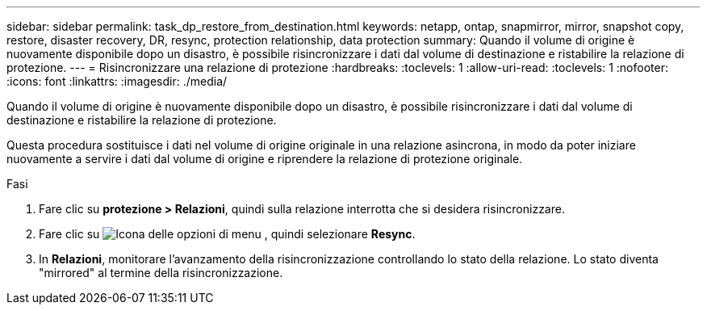 ---
sidebar: sidebar 
permalink: task_dp_restore_from_destination.html 
keywords: netapp, ontap, snapmirror, mirror, snapshot copy, restore, disaster recovery, DR, resync, protection relationship, data protection 
summary: Quando il volume di origine è nuovamente disponibile dopo un disastro, è possibile risincronizzare i dati dal volume di destinazione e ristabilire la relazione di protezione. 
---
= Risincronizzare una relazione di protezione
:hardbreaks:
:toclevels: 1
:allow-uri-read: 
:toclevels: 1
:nofooter: 
:icons: font
:linkattrs: 
:imagesdir: ./media/


[role="lead"]
Quando il volume di origine è nuovamente disponibile dopo un disastro, è possibile risincronizzare i dati dal volume di destinazione e ristabilire la relazione di protezione.

Questa procedura sostituisce i dati nel volume di origine originale in una relazione asincrona, in modo da poter iniziare nuovamente a servire i dati dal volume di origine e riprendere la relazione di protezione originale.

.Fasi
. Fare clic su *protezione > Relazioni*, quindi sulla relazione interrotta che si desidera risincronizzare.
. Fare clic su image:icon_kabob.gif["Icona delle opzioni di menu"] , quindi selezionare *Resync*.
. In *Relazioni*, monitorare l'avanzamento della risincronizzazione controllando lo stato della relazione. Lo stato diventa "mirrored" al termine della risincronizzazione.

